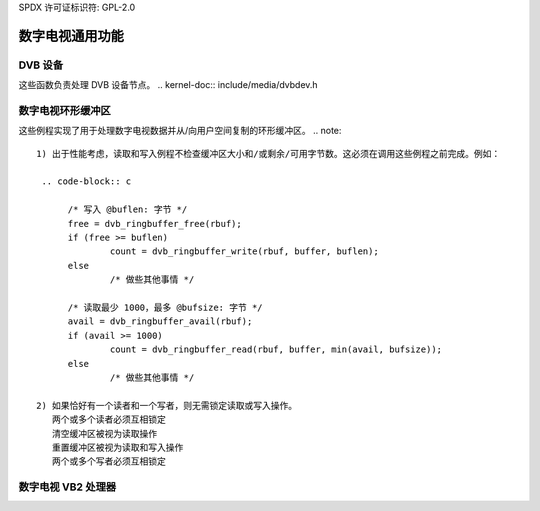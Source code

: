 SPDX 许可证标识符: GPL-2.0

数字电视通用功能
---------------------------

DVB 设备
~~~~~~~~~~~

这些函数负责处理 DVB 设备节点。
.. kernel-doc:: include/media/dvbdev.h

数字电视环形缓冲区
~~~~~~~~~~~~~~~~~~~~~~

这些例程实现了用于处理数字电视数据并从/向用户空间复制的环形缓冲区。
.. note::

  1) 出于性能考虑，读取和写入例程不检查缓冲区大小和/或剩余/可用字节数。这必须在调用这些例程之前完成。例如：

   .. code-block:: c

        /* 写入 @buflen: 字节 */
        free = dvb_ringbuffer_free(rbuf);
        if (free >= buflen)
                count = dvb_ringbuffer_write(rbuf, buffer, buflen);
        else
                /* 做些其他事情 */

        /* 读取最少 1000，最多 @bufsize: 字节 */
        avail = dvb_ringbuffer_avail(rbuf);
        if (avail >= 1000)
                count = dvb_ringbuffer_read(rbuf, buffer, min(avail, bufsize));
        else
                /* 做些其他事情 */

  2) 如果恰好有一个读者和一个写者，则无需锁定读取或写入操作。
     两个或多个读者必须互相锁定
     清空缓冲区被视为读取操作
     重置缓冲区被视为读取和写入操作
     两个或多个写者必须互相锁定
.. kernel-doc:: include/media/dvb_ringbuffer.h

数字电视 VB2 处理器
~~~~~~~~~~~~~~~~~~~~~~

.. kernel-doc:: include/media/dvb_vb2.h
